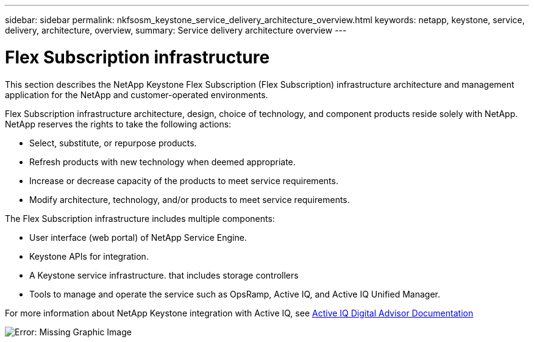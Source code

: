 ---
sidebar: sidebar
permalink: nkfsosm_keystone_service_delivery_architecture_overview.html
keywords: netapp, keystone, service, delivery, architecture, overview,
summary: Service delivery architecture overview
---

= Flex Subscription infrastructure
:hardbreaks:
:nofooter:
:icons: font
:linkattrs:
:imagesdir: ./media/

//
// This file was created with NDAC Version 2.0 (August 17, 2020)
//
// 2020-10-08 17:14:48.217875
//

[.lead]
This section describes the NetApp Keystone Flex Subscription (Flex Subscription) infrastructure architecture and management application for the NetApp and customer-operated environments.

Flex Subscription infrastructure architecture, design, choice of technology, and component products reside solely with NetApp. NetApp reserves the rights to take the following actions:

* Select, substitute, or repurpose products.
* Refresh products with new technology when deemed appropriate.
* Increase or decrease capacity of the products to meet service requirements.
* Modify architecture, technology, and/or products to meet service requirements.

The Flex Subscription infrastructure includes multiple components:

* User interface (web portal) of NetApp Service Engine.
* Keystone APIs for integration.
* A Keystone service infrastructure. that includes storage controllers
* Tools to manage and operate the service such as OpsRamp, Active IQ, and Active IQ Unified Manager.

For more information about NetApp Keystone integration with Active IQ, see link:https://docs.netapp.com/us-en/active-iq/[Active IQ Digital Advisor Documentation]

image:nkfsosm_image8.png[Error: Missing Graphic Image]
